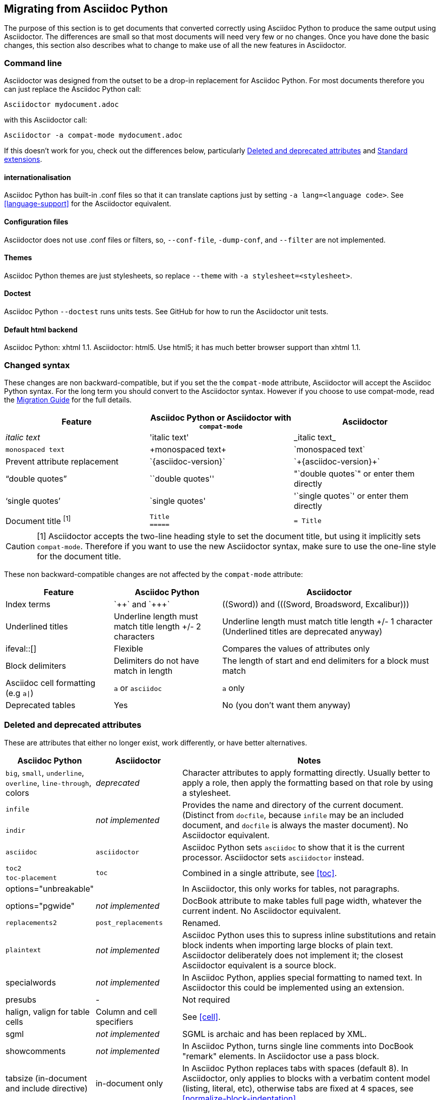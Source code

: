 // Issue #480. #434, #463 refer.
:ap: Asciidoc Python
:ad: Asciidoctor
:url-diagram: https://github.com/asciidoc/asciidoc-diagram
:url-migrate: https://github.com/asciidoc/docs/migration
:url-recommended: http://asciidoctor.org/docs/asciidoc-recommended-practices
:url-diffs: http://asciidoctor.org/docs/asciidoc-asciidoctor-diffs/
== Migrating from {ap}

The purpose of this section is to get documents that converted correctly using {ap} to produce the same output using {ad}.
The differences are small so that most documents will need very few or no changes.
Once you have done the basic changes, this section also describes what to change to make use of all the new features in {ad}.

=== Command line

{ad} was designed from the outset to be a drop-in replacement for {ap}. 
For most documents therefore you can just replace the {ap} call:

`{ad} mydocument.adoc`

with this {ad} call:

`{ad} -a compat-mode mydocument.adoc`

If this doesn't work for you, check out the differences below, particularly <<migrate-deprecated>> and <<migrate-extensions>>.

==== internationalisation

// ref ap UG, not checked
{ap} has built-in .conf files so that it can translate captions just by setting `-a lang=<language code>`. 
See <<language-support>> for the {ad} equivalent.

==== Configuration files

{ad} does not use .conf files or filters, so, `--conf-file`, `-dump-conf`, and `--filter` are not implemented. 

==== Themes

// ref ap UG. Actually seems to set JS as well. OK to ignore?
{ap} themes are just stylesheets, so replace `--theme` with `-a stylesheet=<stylesheet>`.

==== Doctest

// ref ap UG. 
{ap} `--doctest` runs units tests. 
See GitHub for how to run the {ad} unit tests.

==== Default html backend

{ap}: xhtml 1.1.
{ad}: html5. 
Use html5; it has much better browser support than xhtml 1.1.

=== Changed syntax

// Simplified from migration guide
These changes are non backward-compatible, but if you set the the `compat-mode` attribute, {ad} will accept the {ap} syntax.
For the long term you should convert to the {ad} syntax. 
However if you choose to use compat-mode, read the {url-migrate}[Migration Guide] for the full details.

[cols="1a,1a,1a"]
|====
|Feature |{ap} or {ad} with `compat-mode` |{ad}

|_italic text_
|pass:['italic text']
|pass:[_italic text_]

|`monospaced text`
|pass:[+monospaced text+]
|pass:[`monospaced text`]

|Prevent attribute replacement
|pass:[`{asciidoc-version}`]
|pass:[`+{asciidoc-version}+`]

|"`double quotes`"
|pass:[``double quotes'']
|pass:["`double quotes`"] or enter them directly

|'`single quotes`'
|pass:[`single quotes']
|pass:['`single quotes`'] or enter them directly

|Document title ^[1]^
|
[source]
----
Title
=====
----
|

[source]
----
= Title
----

|====

//Dan calls this "setext" style, but this term is not used in either the ad or ap manuals, so I prefer to use the ap term "two line title"
CAUTION: [1] {ad} accepts the two-line heading style to set the document title, but using it implicitly sets `compat-mode`.
Therefore if you want to use the new {ad} syntax, make sure to use the one-line style for the document title.

These non backward-compatible changes are not affected by the `compat-mode` attribute:

[cols="1a,1a,2a"]
|====
|Feature |{ap} |{ad}

|Index terms
|pass:[`++`] and pass:[`+++`]
|pass:[((Sword))] and pass:[(((Sword, Broadsword, Excalibur)))]

|Underlined titles
|Underline length must match title length +/- 2 characters
|Underline length must match title length +/- 1 character (Underlined titles are deprecated anyway)

|+ifeval::[]+ 
|Flexible
|Compares the values of attributes only

|Block delimiters
|Delimiters do not have match in length
|The length of start and end delimiters for a block must match

|Asciidoc cell formatting (e.g `a\|`)
|`a` or `asciidoc`
|`a` only

|Deprecated tables
|Yes
|No (you don't want them anyway)

|====


[[migrate-deprecated]]
=== Deleted and deprecated attributes

// Based on the previous table, but a lot of things shown as not-implemented actually are.
These are attributes that either no longer exist, work differently, or have better alternatives.

[cols="<20,<20,<60"]
|====
|{ap} |{ad} |Notes


|`big`, `small`, `underline`, `overline`, `line-through`, colors
|_deprecated_
|Character attributes to apply formatting directly. 
Usually better to apply a role, then apply the formatting based on that role by using a stylesheet.

// Checked
|`infile`
.2+|_not implemented_
.2+|Provides the name and directory of the current document. 
(Distinct from `docfile`, because `infile` may be an included document, and `docfile` is always the master document).
No {ad} equivalent.

// Checked
|`indir`

|`asciidoc`
|`asciidoctor` 
|{ap} sets `asciidoc` to show that it is the current processor. 
{ad} sets `asciidoctor` instead.

// Ref migration guide
|`toc2`
.2+|`toc`
.2+|Combined in a single attribute, see <<toc>>.

// Ref migration guide
|`toc-placement`

// Ref ap UG. I know it workls in ad tables; no ref to ad paragrphs so assume not implemented.
|options="unbreakable"
|
|In {ad}, this only works for tables, not paragraphs.

// No checked
|options="pgwide"
|_not implemented_
|DocBook attribute to make tables full page width, whatever the current indent.
No {ad} equivalent.

// old table
|`replacements2`
|`post_replacements`
|Renamed.

// http://www.methods.co.nz/asciidoc/userguide.html#X39
// an ugly hack so not implemented
|`plaintext`
|_not implemented_
|{ap} uses this to supress inline substitutions and retain block indents when importing large blocks of plain text.
{ad} deliberately does not implement it; the closest {ad} equivalent is a source block.

|specialwords
|_not implemented_
|In {ap}, applies special formatting to named text.
In {ad} this could be implemented using an extension.

// does this need an explanation?
|presubs
|-
|Not required

// old table says not, but...
|halign, valign for table cells
|Column and cell specifiers
|See <<cell>>.

// think this should be left in for completeness
|sgml
|_not implemented_
|SGML is archaic and has been replaced by XML.

|showcomments
|_not implemented_
|In {ap}, turns single line comments into DocBook "remark" elements.
In {ad} use a pass block.

|tabsize (in-document and include directive)
|in-document only
|In {ap} replaces tabs with spaces (default 8).
In {ad}, only applies to blocks with a verbatim content model (listing, literal, etc), otherwise tabs are fixed at 4 spaces, see <<normalize-block-indentation>>.

|====

[[migrate-stylesheet]]
=== Default HTML stylesheet
The {ap} and Acidoctor stylesheets are completely compatible, because their formatting is based on the same role attributes.
If you happen to prefer the {ap} stylesheet, you can use it by copying it from the {ap} "stylesheets" directory and telling {ad} to use it with `-a stylesheet=asciidoc.css`.

// Worked for me, but maybe there is more to it?
IMPORTANT: The {ad} stylesheet (unlike the {ap} stylesheet) loads its font based icons from the web, therefore does not work well offline. 
To solve this, undefine 'webfonts` so that {ad} uses system fonts instead.

=== Mathematical formulas

Both {ap} and {ad} can render inline Latex and AsciiMath in both HTML and PDF output (see <<activating-stem-support>>)
using `asciimath:[<formula>]` or `latexmath:[<formula>]`.

In {ad} you can also set the processor separately, then use it for all inlines:

----
:stem: latexmath

stem:[<formula>]
----

NOTE: `stem` only needs to be set once, and then only if you don't want to use the default stem processor (AsciiMath).

For block content, {ap} uses a `[latex]` style delimited block. 
In {ad}, use  a `stem` passthrough <<stem-bl>> instead.

[[migrate-extensions]]
=== Standard extensions

The extension mechanism is completely different in {ad}, but the '`standard`' extensions have been re-implemented, so they should work with minor changes.

[cols="<20,<80a"]
|====
|{ap} |{ad}

|source
|
* You can choose from a number of highlighters <<source-code-blocks>>.

* Highlighters are built-in, not separately installed.

* `src_numbered`, `src_tab`, `args` are not implemented directly, but check the highlighter you are using for what features it has and how to configure them.


|music
|Not implemented.

|latex (block macro)
|Use a `stem` passthrough <<stem-bl>>.

|graphviz
|Incorporated into {url-diagram}[asciidoctor-diagram].

|====

=== Custom extensions

{ap} custom extensions will not work with {ad} because {ap} extensions were essentially Python commands, and the {ad} extensions are Ruby (or Java) classes.
To re-write your extensions, see <<extensions>>.

=== New features

==== New syntax

{ad} has shorthand for id, role, style and options <<setting-attributes-on-an-element>>.

Eg {ap}:

----
[[id]]
[style,role="role",options="option"]
----

{ad}:

----
[style#id.role%option]
----

// Too strong?
The old forms still work but you should use the new forms for future compatibility.

==== Recommended practises

See {url-recommended}[style guide] for ways to make your documents clearer and more consistent.

==== Enhancements

// Does this help?
There are lots of new features and improvements {ad}.
These are some of the more interesting ones when migrating:

* include <<include-directive-2>>
* safe-mode <<running-{ad}-securely>>
* inline icons <<inline-icons>>
* graphviz {url-diagram}[[{ad}-diagram]]

A detailed list of the improvements is shown in {url-diffs}[Asciidoc differences].
